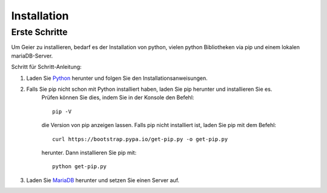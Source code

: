 Installation
============

Erste Schritte
--------------

Um Geier zu installieren, bedarf es der Installation von python, vielen python Bibliotheken via pip und einem lokalen
mariaDB-Server.

Schritt für Schritt-Anleitung:

1) Laden Sie `Python <https://www.python.org/downloads/>`_ herunter und folgen Sie den Installationsanweisungen.
2) Falls Sie pip nicht schon mit Python installiert haben, laden Sie pip herunter und installieren Sie es.
    Prüfen können Sie dies, indem Sie in der Konsole den Befehl::

        pip -V

    die Version von pip anzeigen lassen. Falls pip nicht installiert ist, laden Sie pip mit dem Befehl::

        curl https://bootstrap.pypa.io/get-pip.py -o get-pip.py

    herunter. Dann installieren Sie pip mit::

        python get-pip.py

3) Laden Sie `MariaDB <https://mariadb.org/download/>`_  herunter und setzen Sie einen Server auf.



